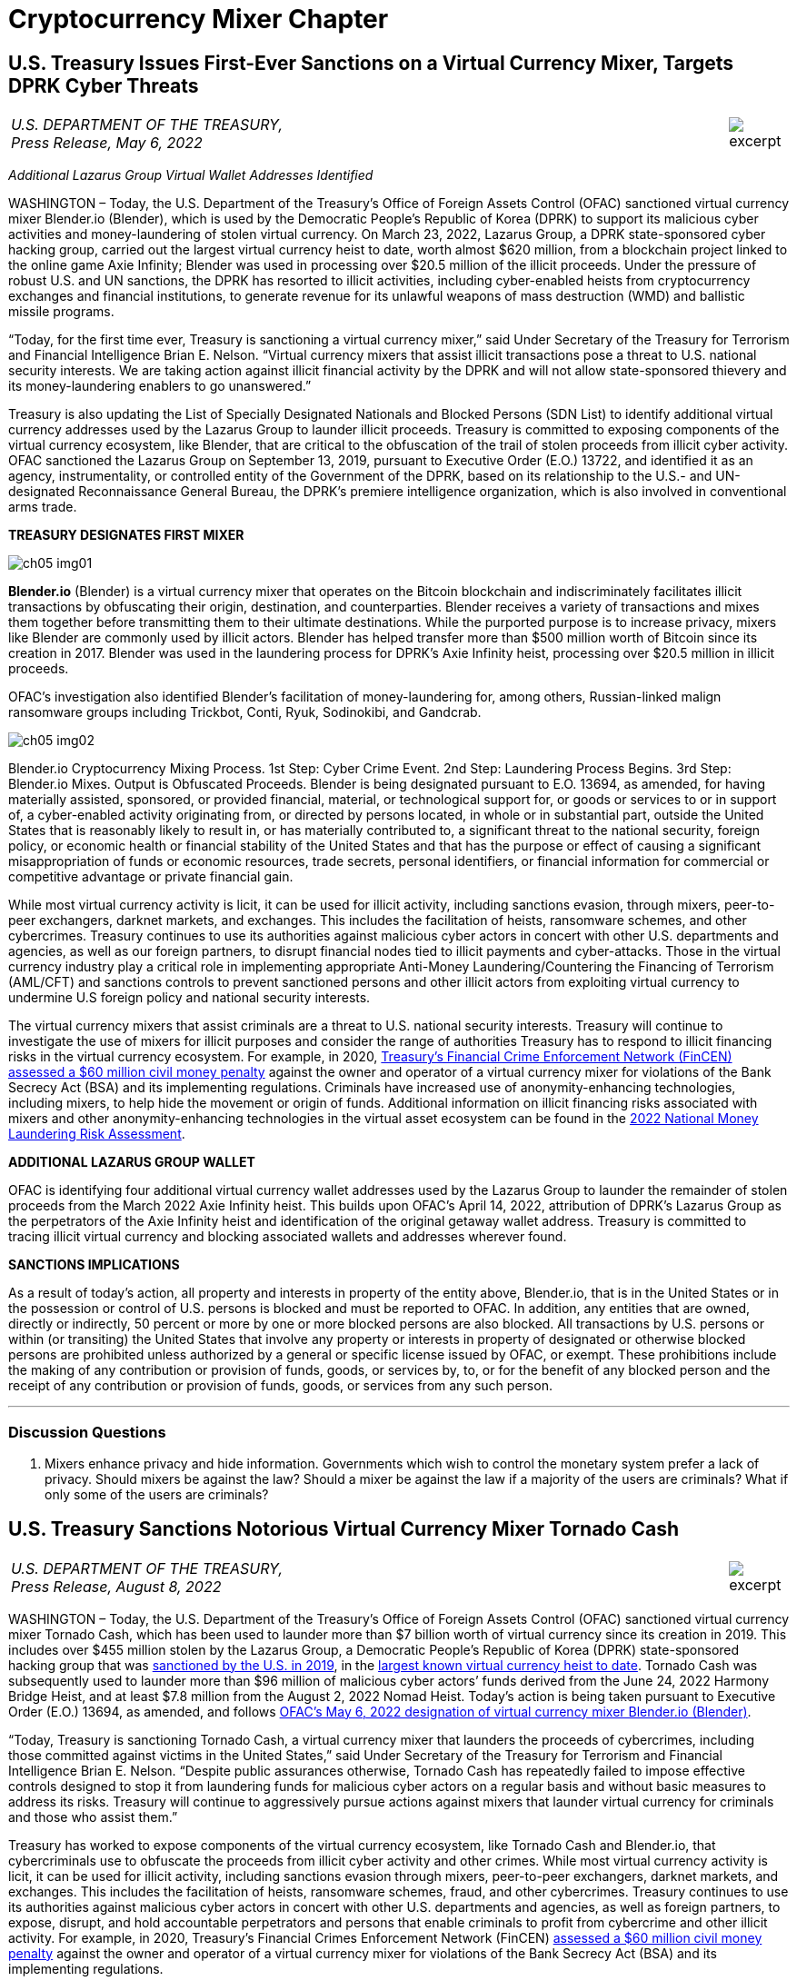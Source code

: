 = Cryptocurrency Mixer Chapter =


////
#>>>>>>>>>>
###################################################################################################
# U.S. Treasury Issues First-Ever Sanctions on a Virtual Currency Mixer, Targets DPRK Cyber Threats
#
#
#
#
#
#
#
#################################################################################################
////

[[mixer_dprk]]
== U.S. Treasury Issues First-Ever Sanctions on a Virtual Currency Mixer, Targets DPRK Cyber Threats ==


[cols="12a,1a", width=100%, frame=none, grid=rows]
|===
>|
_U.S. DEPARTMENT OF THE TREASURY, +
Press Release,  May 6, 2022_
>| 
image::excerpt.png[]
|===


[.text-center]
_Additional Lazarus Group Virtual Wallet Addresses Identified_

[.text-justify]
WASHINGTON – Today, the U.S. Department of the Treasury's Office of Foreign Assets Control (OFAC) sanctioned virtual currency mixer Blender.io (Blender), which is used by the Democratic People's Republic of Korea (DPRK) to support its malicious cyber activities and money-laundering of stolen virtual currency. On March 23, 2022, Lazarus Group, a DPRK state-sponsored cyber hacking group, carried out the largest virtual currency heist to date, worth almost $620 million, from a blockchain project linked to the online game Axie Infinity; Blender was used in processing over $20.5 million of the illicit proceeds. Under the pressure of robust U.S. and UN sanctions, the DPRK has resorted to illicit activities, including cyber-enabled heists from cryptocurrency exchanges and financial institutions, to generate revenue for its unlawful weapons of mass destruction (WMD) and ballistic missile programs.
[.text-justify]
“Today, for the first time ever, Treasury is sanctioning a virtual currency mixer,” said Under Secretary of the Treasury for Terrorism and Financial Intelligence Brian E. Nelson. “Virtual currency mixers that assist illicit transactions pose a threat to U.S. national security interests. We are taking action against illicit financial activity by the DPRK and will not allow state-sponsored thievery and its money-laundering enablers to go unanswered.”
[.text-justify]
Treasury is also updating the List of Specially Designated Nationals and Blocked Persons (SDN List) to identify additional virtual currency addresses used by the Lazarus Group to launder illicit proceeds.  Treasury is committed to exposing components of the virtual currency ecosystem, like Blender, that are critical to the obfuscation of the trail of stolen proceeds from illicit cyber activity. OFAC sanctioned the Lazarus Group on September 13, 2019, pursuant to Executive Order (E.O.) 13722, and identified it as an agency, instrumentality, or controlled entity of the Government of the DPRK, based on its relationship to the U.S.- and UN-designated Reconnaissance General Bureau, the DPRK's premiere intelligence organization, which is also involved in conventional arms trade.

*TREASURY DESIGNATES FIRST MIXER*

image::media/ch05-img01.png[]

[.text-justify]
*Blender.io* (Blender) is a virtual currency mixer that operates on the Bitcoin blockchain and indiscriminately facilitates illicit transactions by obfuscating their origin, destination, and counterparties. Blender receives a variety of transactions and mixes them together before transmitting them to their ultimate destinations. While the purported purpose is to increase privacy, mixers like Blender are commonly used by illicit actors. Blender has helped transfer more than $500 million worth of Bitcoin since its creation in 2017. Blender was used in the laundering process for DPRK's Axie Infinity heist, processing over $20.5 million in illicit proceeds.
[.text-justify]
OFAC's investigation also identified Blender's facilitation of money-laundering for, among others, Russian-linked malign ransomware groups including Trickbot, Conti, Ryuk, Sodinokibi, and Gandcrab.

image::media/ch05-img02.png[align=center]

[.text-justify]
Blender.io Cryptocurrency Mixing Process. 1st Step: Cyber Crime Event. 2nd Step: Laundering Process Begins. 3rd Step: Blender.io Mixes. Output is Obfuscated Proceeds.
Blender is being designated pursuant to E.O. 13694, as amended, for having materially assisted, sponsored, or provided financial, material, or technological support for, or goods or services to or in support of, a cyber-enabled activity originating from, or directed by persons located, in whole or in substantial part, outside the United States that is reasonably likely to result in, or has materially contributed to, a significant threat to the national security, foreign policy, or economic health or financial stability of the United States and that has the purpose or effect of causing a significant misappropriation of funds or economic resources, trade secrets, personal identifiers, or financial information for commercial or competitive advantage or private financial gain.
[.text-justify]
While most virtual currency activity is licit, it can be used for illicit activity, including sanctions evasion, through mixers, peer-to-peer exchangers, darknet markets, and exchanges. This includes the facilitation of heists, ransomware schemes, and other cybercrimes. Treasury continues to use its authorities against malicious cyber actors in concert with other U.S. departments and agencies, as well as our foreign partners, to disrupt financial nodes tied to illicit payments and cyber-attacks. Those in the virtual currency industry play a critical role in implementing appropriate Anti-Money Laundering/Countering the Financing of Terrorism (AML/CFT) and sanctions controls to prevent sanctioned persons and other illicit actors from exploiting virtual currency to undermine U.S foreign policy and national security interests.
[.text-justify]
The virtual currency mixers that assist criminals are a threat to U.S. national security interests. Treasury will continue to investigate the use of mixers for illicit purposes and consider the range of authorities Treasury has to respond to illicit financing risks in the virtual currency ecosystem. For example, in 2020, https://www.fincen.gov/sites/default/files/enforcement_action/2020-10-19/HarmonHelix%20Assessment%20and%20SoF_508_101920.pdf[ Treasury's Financial Crime Enforcement Network (FinCEN) assessed a $60 million civil money penalty] against the owner and operator of a virtual currency mixer for violations of the Bank Secrecy Act (BSA) and its implementing regulations. Criminals have increased use of anonymity-enhancing technologies, including mixers, to help hide the movement or origin of funds. Additional information on illicit financing risks associated with mixers and other anonymity-enhancing technologies in the virtual asset ecosystem can be found in the https://home.treasury.gov/system/files/136/2022-National-Money-Laundering-Risk-Assessment.pdf[2022 National Money Laundering Risk Assessment].

*ADDITIONAL LAZARUS GROUP WALLET*

[.text-justify]
OFAC is identifying four additional virtual currency wallet addresses used by the Lazarus Group to launder the remainder of stolen proceeds from the March 2022 Axie Infinity heist. This builds upon OFAC's April 14, 2022, attribution of DPRK's Lazarus Group as the perpetrators of the Axie Infinity heist and identification of the original getaway wallet address. Treasury is committed to tracing illicit virtual currency and blocking associated wallets and addresses wherever found.

*SANCTIONS IMPLICATIONS*

[.text-justify]
As a result of today's action, all property and interests in property of the entity above, Blender.io, that is in the United States or in the possession or control of U.S. persons is blocked and must be reported to OFAC. In addition, any entities that are owned, directly or indirectly, 50 percent or more by one or more blocked persons are also blocked. All transactions by U.S. persons or within (or transiting) the United States that involve any property or interests in property of designated or otherwise blocked persons are prohibited unless authorized by a general or specific license issued by OFAC, or exempt. These prohibitions include the making of any contribution or provision of funds, goods, or services by, to, or for the benefit of any blocked person and the receipt of any contribution or provision of funds, goods, or services from any such person.


- - -

=== Discussion Questions ===
[.text-justify]
. Mixers enhance privacy and hide information.  Governments which wish to control the monetary system prefer a lack of privacy.  Should mixers be against the law?  Should a mixer be against the law if a majority of the users are criminals?  What if only some of the users are criminals? 



////
# U.S. Treasury Issues First-Ever Sanctions on a Virtual Currency Mixer, Targets DPRK Cyber Threats Section End
#<<<<<<<<<<
////




////
#>>>>>>>>>>
###################################################################################################
### U.S. Treasury Sanctions Notorious Virtual Currency Mixer Tornado Cash
#
#
#
#
#
#
#
#################################################################################################
////
[[mixer_tornado]]
== U.S. Treasury Sanctions Notorious Virtual Currency Mixer Tornado Cash ==


[cols="12a,1a", width=100%, frame=none, grid=rows]
|===
>|
_U.S. DEPARTMENT OF THE TREASURY, +
Press Release,  August 8, 2022_
>| 
image::excerpt.png[]
|===


[.text-justify]
WASHINGTON – Today, the U.S. Department of the Treasury’s Office of Foreign Assets Control (OFAC) sanctioned virtual currency mixer Tornado Cash, which has been used to launder more than $7 billion worth of virtual currency since its creation in 2019. This includes over $455 million stolen by the Lazarus Group, a Democratic People’s Republic of Korea (DPRK) state-sponsored hacking group that was link:https://home.treasury.gov/news/press-releases/sm774[sanctioned by the U.S. in 2019], in the link:https://www.fbi.gov/news/press-releases/press-releases/fbi-statement-on-attribution-of-malicious-cyber-activity-posed-by-the-democratic-peoples-republic-of-korea[largest known virtual currency heist to date]. Tornado Cash was subsequently used to launder more than $96 million of malicious cyber actors’ funds derived from the June 24, 2022 Harmony Bridge Heist, and at least $7.8 million from the August 2, 2022 Nomad Heist. Today’s action is being taken pursuant to Executive Order (E.O.) 13694, as amended, and follows link:https://home.treasury.gov/news/press-releases/jy0768[OFAC’s May 6, 2022 designation of virtual currency mixer Blender.io (Blender)].
[.text-justify]
“Today, Treasury is sanctioning Tornado Cash, a virtual currency mixer that launders the proceeds of cybercrimes, including those committed against victims in the United States,” said Under Secretary of the Treasury for Terrorism and Financial Intelligence Brian E. Nelson. “Despite public assurances otherwise, Tornado Cash has repeatedly failed to impose effective controls designed to stop it from laundering funds for malicious cyber actors on a regular basis and without basic measures to address its risks. Treasury will continue to aggressively pursue actions against mixers that launder virtual currency for criminals and those who assist them.”
[.text-justify]
Treasury has worked to expose components of the virtual currency ecosystem, like Tornado Cash and Blender.io, that cybercriminals use to obfuscate the proceeds from illicit cyber activity and other crimes. While most virtual currency activity is licit, it can be used for illicit activity, including sanctions evasion through mixers, peer-to-peer exchangers, darknet markets, and exchanges. This includes the facilitation of heists, ransomware schemes, fraud, and other cybercrimes. Treasury continues to use its authorities against malicious cyber actors in concert with other U.S. departments and agencies, as well as foreign partners, to expose, disrupt, and hold accountable perpetrators and persons that enable criminals to profit from cybercrime and other illicit activity. For example, in 2020, Treasury’s Financial Crimes Enforcement Network (FinCEN) link:https://www.fincen.gov/sites/default/files/enforcement_action/2020-10-19/HarmonHelix%20Assessment%20and%20SoF_508_101920.pdf[assessed a $60 million civil money penalty] against the owner and operator of a virtual currency mixer for violations of the Bank Secrecy Act (BSA) and its implementing regulations.


*MIXER: TORNADO CASH*

[.text-justify]
Tornado Cash (Tornado) is a virtual currency mixer that operates on the Ethereum blockchain and indiscriminately facilitates anonymous transactions by obfuscating their origin, destination, and counterparties, with no attempt to determine their origin. Tornado receives a variety of transactions and mixes them together before transmitting them to their individual recipients. While the purported purpose is to increase privacy, mixers like Tornado are commonly used by illicit actors to launder funds, especially those stolen during significant heists.
[.text-justify]
Tornado is being designated pursuant to E.O. 13694, as amended, for having materially assisted, sponsored, or provided financial, material, or technological support for, or goods or services to or in support of, a cyber-enabled activity originating from, or directed by persons located, in whole or in substantial part, outside the United States that is reasonably likely to result in, or has materially contributed to, a significant threat to the national security, foreign policy, or economic health or financial stability of the United States and that has the purpose or effect of causing a significant misappropriation of funds or economic resources, trade secrets, personal identifiers, or financial information for commercial or competitive advantage or private financial gain.

*ILLICIT FINANCE RISKS*

[.text-justify]
Virtual currency mixers that assist criminals are a threat to U.S. national security. Treasury will continue to investigate the use of mixers for illicit purposes and use its authorities to respond to illicit financing risks in the virtual currency ecosystem
[.text-justify]
Criminals have increased their use of anonymity-enhancing technologies, including mixers, to help hide the movement or origin of funds. Additional information on illicit financing risks associated with mixers and other anonymity-enhancing technologies in the virtual asset ecosystem can be found in the link:https://home.treasury.gov/system/files/136/2022-National-Money-Laundering-Risk-Assessment.pdf[2022 National Money Laundering Risk Assessment].
[.text-justify]
Those in the virtual currency industry play a critical role in complying with their Anti-Money Laundering/Countering the Financing of Terrorism (AML/CFT) and sanctions obligations to prevent sanctioned persons and other illicit actors from exploiting virtual currency to undermine U.S foreign policy and national security interests. As part of that effort, the industry should take a risk-based approach to assess the risk associated with different virtual currency services, implement measures to mitigate risks, and address the challenges anonymizing features can present to compliance with AML/CFT obligations. As today’s action demonstrates, mixers should in general be considered as high-risk by virtual currency firms, which should only process transactions if they have appropriate controls in place to prevent mixers from being used to launder illicit proceeds.

*SANCTIONS IMPLICATIONS*

[.text-justify]
As a result of today’s action, all property and interests in property of the entity above, Tornado Cash, that is in the United States or in the possession or control of U.S. persons is blocked and must be reported to OFAC. In addition, any entities that are owned, directly or indirectly, 50 percent or more by one or more blocked persons are also blocked. All transactions by U.S. persons or within (or transiting) the United States that involve any property or interests in property of designated or otherwise blocked persons are prohibited unless authorized by a general or specific license issued by OFAC, or exempt. These prohibitions include the making of any contribution or provision of funds, goods, or services by, to, or for the benefit of any blocked person and the receipt of any contribution or provision of funds, goods, or services from any such person.
[.text-justify]
The power and integrity of OFAC sanctions derive not only from OFAC’s ability to designate and add persons to the SDN List, but also from its willingness to remove persons from the SDN List consistent with the law. The ultimate goal of sanctions is not to punish, but to bring about a positive change in behavior. For information concerning the process for seeking removal from an OFAC list, including the SDN List, please refer to OFAC’s Frequently Asked Question 897 link:https://home.treasury.gov/policy-issues/financial-sanctions/faqs/897[here]. For detailed information on the process to submit a request for removal from an OFAC sanctions list, link:https://home.treasury.gov/policy-issues/financial-sanctions/specially-designated-nationals-list-sdn-list/filing-a-petition-for-removal-from-an-ofac-list[click here].
[.text-justify]
For identifying information on the entity sanctioned today, as well as associated virtual wallet addresses, link:https://home.treasury.gov/policy-issues/financial-sanctions/recent-actions/20220808[click here].
[.text-justify]
To report a cyber-crime, contact the Federal Bureau of Investigation’s Internet Crime Complaint Center link:https://www.ic3.gov/Home/ComplaintChoice[here].
[.text-justify]
For the U.S. government’s 2020 DPRK Cyber Threat Advisory, link:https://www.cisa.gov/uscert/sites/default/files/2020-04/DPRK_Cyber_Threat_Advisory_04152020_S508C.pdf[click here].
[.text-justify]
For information on complying with virtual currency sanctions, see OFAC’s Sanctions Compliance Guidance for the Virtual Currency Industry link:https://home.treasury.gov/system/files/126/virtual_currency_guidance_brochure.pdf[here] and OFAC’s FAQs on virtual currency link:https://home.treasury.gov/policy-issues/financial-sanctions/faqs/topic/1626[here].

- - -
=== Discussion Questions ===
[.text-justify]
. Placeholder Question

////
# U.S. Treasury Sanctions Notorious Virtual Currency Mixer Tornado Cash Section End
#<<<<<<<<<<
////
